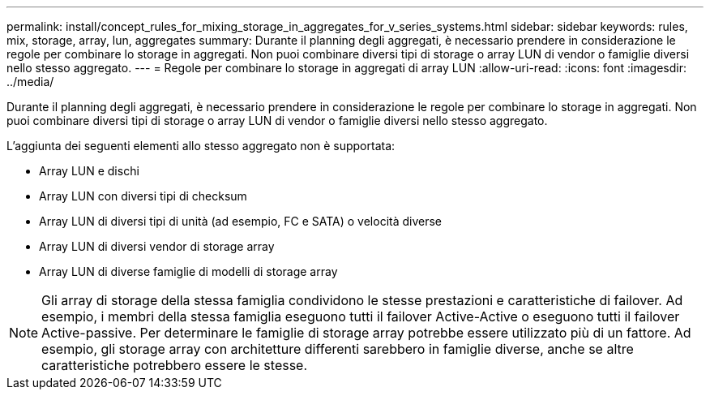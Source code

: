 ---
permalink: install/concept_rules_for_mixing_storage_in_aggregates_for_v_series_systems.html 
sidebar: sidebar 
keywords: rules, mix, storage, array, lun, aggregates 
summary: Durante il planning degli aggregati, è necessario prendere in considerazione le regole per combinare lo storage in aggregati. Non puoi combinare diversi tipi di storage o array LUN di vendor o famiglie diversi nello stesso aggregato. 
---
= Regole per combinare lo storage in aggregati di array LUN
:allow-uri-read: 
:icons: font
:imagesdir: ../media/


[role="lead"]
Durante il planning degli aggregati, è necessario prendere in considerazione le regole per combinare lo storage in aggregati. Non puoi combinare diversi tipi di storage o array LUN di vendor o famiglie diversi nello stesso aggregato.

L'aggiunta dei seguenti elementi allo stesso aggregato non è supportata:

* Array LUN e dischi
* Array LUN con diversi tipi di checksum
* Array LUN di diversi tipi di unità (ad esempio, FC e SATA) o velocità diverse
* Array LUN di diversi vendor di storage array
* Array LUN di diverse famiglie di modelli di storage array


[NOTE]
====
Gli array di storage della stessa famiglia condividono le stesse prestazioni e caratteristiche di failover. Ad esempio, i membri della stessa famiglia eseguono tutti il failover Active-Active o eseguono tutti il failover Active-passive. Per determinare le famiglie di storage array potrebbe essere utilizzato più di un fattore. Ad esempio, gli storage array con architetture differenti sarebbero in famiglie diverse, anche se altre caratteristiche potrebbero essere le stesse.

====